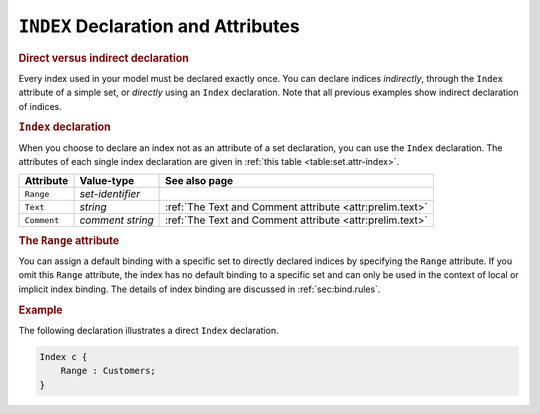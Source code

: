 .. _sec:set.index:

``INDEX`` Declaration and Attributes
====================================

.. rubric:: Direct versus indirect declaration

Every index used in your model must be declared exactly once. You can
declare indices *indirectly*, through the ``Index`` attribute of a
simple set, or *directly* using an ``Index`` declaration. Note that all
previous examples show indirect declaration of indices.

.. _index:

.. rubric:: ``Index`` declaration

When you choose to declare an index not as an attribute of a set
declaration, you can use the ``Index`` declaration. The attributes of
each single index declaration are given in
:ref:`this table <table:set.attr-index>`.

.. _table:set.attr-index:

.. table:: 

	=========== ================ ==========================================================
	Attribute   Value-type       See also page
	=========== ================ ==========================================================
	``Range``   *set-identifier*    
	``Text``    *string*         :ref:`The Text and Comment attribute <attr:prelim.text>`
	``Comment`` *comment string* :ref:`The Text and Comment attribute <attr:prelim.text>`
	=========== ================ ==========================================================
	
.. rubric:: The ``Range`` attribute
   :name: attr:set.index-range

.. _index.range:

You can assign a default binding with a specific set to directly
declared indices by specifying the ``Range`` attribute. If you omit this
``Range`` attribute, the index has no default binding to a specific set
and can only be used in the context of local or implicit index binding.
The details of index binding are discussed in :ref:`sec:bind.rules`.

.. rubric:: Example

The following declaration illustrates a direct ``Index`` declaration.

.. code-block:: aimms

	Index c {
	    Range : Customers;
	}